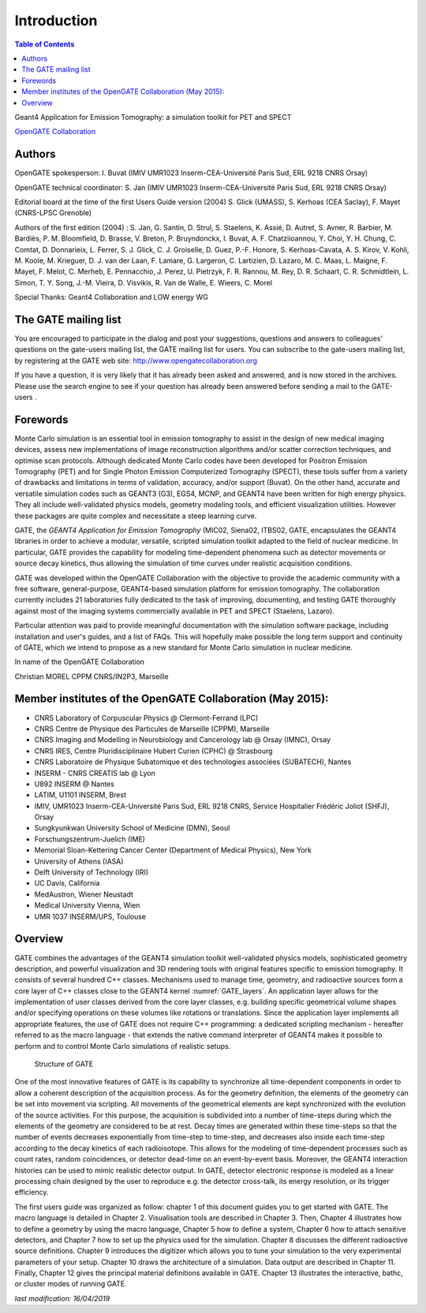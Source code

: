 Introduction
============

.. figure:: GoldGate.jpg
   :alt: Figure 1: GoldGate
   :name: GoldGate

.. contents:: Table of Contents
   :depth: 15
   :local:

Geant4 Application for Emission Tomography: a simulation toolkit for PET
and SPECT

`OpenGATE Collaboration <http://www.opengatecollaboration.org>`_

Authors
-------

OpenGATE spokesperson: I. Buvat (IMIV UMR1023 Inserm-CEA-Université
Paris Sud, ERL 9218 CNRS Orsay)

OpenGATE technical coordinator: S. Jan (IMIV UMR1023
Inserm-CEA-Université Paris Sud, ERL 9218 CNRS Orsay)

Editorial board at the time of the first Users Guide version (2004) S.
Glick (UMASS), S. Kerhoas (CEA Saclay), F. Mayet (CNRS-LPSC Grenoble)

Authors of the first edition (2004) : S. Jan, G. Santin, D. Strul, S.
Staelens, K. Assié, D. Autret, S. Avner, R. Barbier, M. Bardiès, P. M.
Bloomfield, D. Brasse, V. Breton, P. Bruyndonckx, I. Buvat, A. F.
Chatziioannou, Y. Choi, Y. H. Chung, C. Comtat, D. Donnarieix, L.
Ferrer, S. J. Glick, C. J. Groiselle, D. Guez, P.-F. Honore, S.
Kerhoas-Cavata, A. S. Kirov, V. Kohli, M. Koole, M. Krieguer, D. J. van
der Laan, F. Lamare, G. Largeron, C. Lartizien, D. Lazaro, M. C. Maas,
L. Maigne, F. Mayet, F. Melot, C. Merheb, E. Pennacchio, J. Perez, U.
Pietrzyk, F. R. Rannou, M. Rey, D. R. Schaart, C. R. Schmidtlein, L.
Simon, T. Y. Song, J.-M. Vieira, D. Visvikis, R. Van de Walle, E.
Wieers, C. Morel

Special Thanks: Geant4 Collaboration and LOW energy WG

The GATE mailing list 
---------------------

You are encouraged to participate in the dialog and post your
suggestions, questions and answers to colleagues' questions on the
gate-users mailing list, the GATE mailing list for users. You can
subscribe to the gate-users mailing list, by registering at the GATE web
site: http://www.opengatecollaboration.org

If you have a question, it is very likely that it has already been asked
and answered, and is now stored in the archives. Please use the search
engine to see if your question has already been answered before sending
a mail to the GATE-users .

Forewords
---------

Monte Carlo simulation is an essential tool in emission tomography to
assist in the design of new medical imaging devices, assess new
implementations of image reconstruction algorithms and/or scatter
correction techniques, and optimise scan protocols. Although dedicated
Monte Carlo codes have been developed for Positron Emission Tomography
(PET) and for Single Photon Emission Computerized Tomography (SPECT),
these tools suffer from a variety of drawbacks and limitations in terms
of validation, accuracy, and/or support (Buvat). On the other hand,
accurate and versatile simulation codes such as GEANT3 (G3), EGS4, MCNP,
and GEANT4 have been written for high energy physics. They all include
well-validated physics models, geometry modeling tools, and efficient
visualization utilities. However these packages are quite complex and
necessitate a steep learning curve.

GATE, the *GEANT4 Application for Emission Tomography* (MIC02, Siena02,
ITBS02, GATE, encapsulates the GEANT4 libraries in order to achieve a
modular, versatile, scripted simulation toolkit adapted to the field of
nuclear medicine. In particular, GATE provides the capability for
modeling time-dependent phenomena such as detector movements or source
decay kinetics, thus allowing the simulation of time curves under
realistic acquisition conditions.

GATE was developed within the OpenGATE Collaboration with the objective
to provide the academic community with a free software, general-purpose,
GEANT4-based simulation platform for emission tomography. The
collaboration currently includes 21 laboratories fully dedicated to the
task of improving, documenting, and testing GATE thoroughly against most
of the imaging systems commercially available in PET and SPECT
(Staelens, Lazaro).

Particular attention was paid to provide meaningful documentation with
the simulation software package, including installation and user's
guides, and a list of FAQs. This will hopefully make possible the long
term support and continuity of GATE, which we intend to propose as a new
standard for Monte Carlo simulation in nuclear medicine.

In name of the OpenGATE Collaboration

Christian MOREL CPPM CNRS/IN2P3, Marseille

Member institutes of the OpenGATE Collaboration (May 2015):
-----------------------------------------------------------

*  CNRS Laboratory of Corpuscular Physics @ Clermont-Ferrand (LPC)
*  CNRS Centre de Physique des Particules de Marseille (CPPM), Marseille
*  CNRS Imaging and Modelling in Neurobiology and Cancerology lab @
   Orsay (IMNC), Orsay
*  CNRS IRES, Centre Pluridisciplinaire Hubert Curien (CPHC) @
   Strasbourg
*  CNRS Laboratoire de Physique Subatomique et des technologies
   associées (SUBATECH), Nantes
*  INSERM - CNRS CREATIS lab @ Lyon
*  U892 INSERM @ Nantes
*  LATIM, U1101 INSERM, Brest
*  IMIV, UMR1023 Inserm-CEA-Université Paris Sud, ERL 9218 CNRS, Service
   Hospitalier Frédéric Joliot (SHFJ), Orsay
*  Sungkyunkwan University School of Medicine (DMN), Seoul
*  Forschungszentrum-Juelich (IME)
*  Memorial Sloan-Kettering Cancer Center (Department of Medical
   Physics), New York
*  University of Athens (IASA)
*  Delft University of Technology (IRI)
*  UC Davis, California
*  MedAustron, Wiener Neustadt
*  Medical University Vienna, Wien
*  UMR 1037 INSERM/UPS, Toulouse

Overview
--------

GATE combines the advantages of the GEANT4 simulation toolkit well-validated
physics models, sophisticated geometry description, and powerful visualization
and 3D rendering tools with original features specific to emission tomography.
It consists of several hundred C++ classes. Mechanisms used to manage time,
geometry, and radioactive sources form a core layer of C++ classes close to the
GEANT4 kernel :numref:`GATE_layers`. An application layer allows for the
implementation of user classes derived from the core layer classes, e.g.
building specific geometrical volume shapes and/or specifying operations on
these volumes like rotations or translations. Since the application layer
implements all appropriate features, the use of GATE does not require C++
programming: a dedicated scripting mechanism - hereafter referred to as the
macro language - that extends the native command interpreter of GEANT4 makes it
possible to perform and to control Monte Carlo simulations of realistic setups.

.. figure:: GATE_layers.jpg
   :alt: Figure 2: GATE_layers
   :name: GATE_layers

   Structure of GATE

One of the most innovative features of GATE is its capability to synchronize all
time-dependent components in order to allow a coherent description of the
acquisition process. As for the geometry definition, the elements of the
geometry can be set into movement via scripting. All movements of the
geometrical elements are kept synchronized with the evolution of the source
activities. For this purpose, the acquisition is subdivided into a number of
time-steps during which the elements of the geometry are considered to be at
rest. Decay times are generated within these time-steps so that the number of
events decreases exponentially from time-step to time-step, and decreases also
inside each time-step according to the decay kinetics of each radioisotope. This
allows for the modeling of time-dependent processes such as count rates, random
coincidences, or detector dead-time on an event-by-event basis. Moreover, the
GEANT4 interaction histories can be used to mimic realistic detector output. In
GATE, detector electronic response is modeled as a linear processing chain
designed by the user to reproduce e.g. the detector cross-talk, its energy
resolution, or its trigger efficiency.

The first users guide was organized as follow: chapter 1 of this document guides
you to get started with GATE. The macro language is detailed in Chapter 2.
Visualisation tools are described in Chapter 3. Then, Chapter 4 illustrates how
to define a geometry by using the macro language, Chapter 5 how to define a
system, Chapter 6 how to attach sensitive detectors, and Chapter 7 how to set up
the physics used for the simulation. Chapter 8 discusses the different
radioactive source definitions. Chapter 9 introduces the digitizer which allows
you to tune your simulation to the very experimental parameters of your setup.
Chapter 10 draws the architecture of a simulation. Data output are described in
Chapter 11. Finally, Chapter 12 gives the principal material definitions
available in GATE. Chapter 13 illustrates the interactive, bathc, or cluster
modes of running GATE.

*last modification: 16/04/2019*
